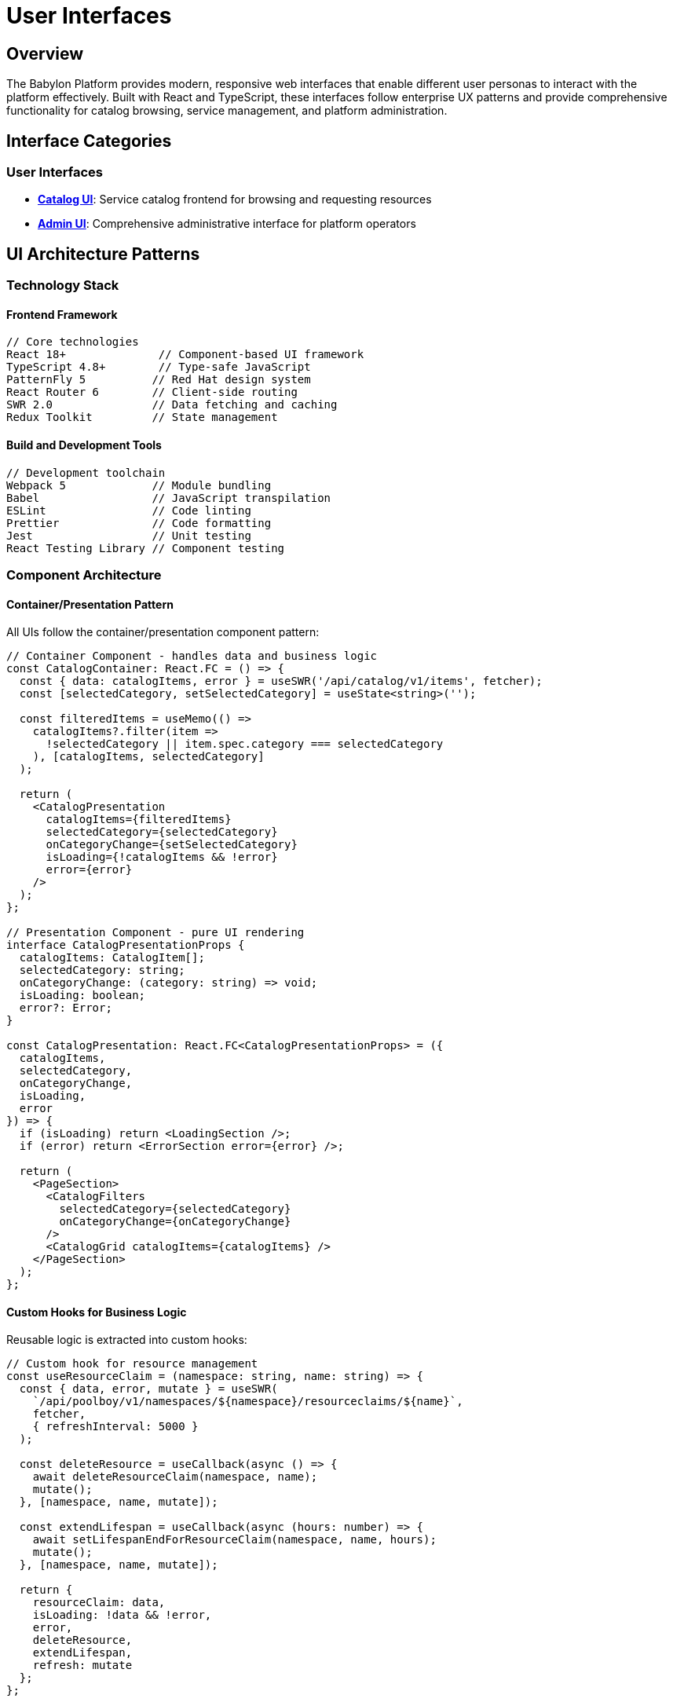 = User Interfaces

== Overview

The Babylon Platform provides modern, responsive web interfaces that enable different user personas to interact with the platform effectively. Built with React and TypeScript, these interfaces follow enterprise UX patterns and provide comprehensive functionality for catalog browsing, service management, and platform administration.

== Interface Categories

=== User Interfaces
* **link:catalog-ui.adoc[Catalog UI]**: Service catalog frontend for browsing and requesting resources
* **link:admin-ui.adoc[Admin UI]**: Comprehensive administrative interface for platform operators

== UI Architecture Patterns

=== Technology Stack

==== Frontend Framework
```javascript
// Core technologies
React 18+              // Component-based UI framework
TypeScript 4.8+        // Type-safe JavaScript
PatternFly 5          // Red Hat design system
React Router 6        // Client-side routing
SWR 2.0               // Data fetching and caching
Redux Toolkit         // State management
```

==== Build and Development Tools
```javascript
// Development toolchain
Webpack 5             // Module bundling
Babel                 // JavaScript transpilation
ESLint                // Code linting
Prettier              // Code formatting
Jest                  // Unit testing
React Testing Library // Component testing
```

=== Component Architecture

==== Container/Presentation Pattern
All UIs follow the container/presentation component pattern:

```typescript
// Container Component - handles data and business logic
const CatalogContainer: React.FC = () => {
  const { data: catalogItems, error } = useSWR('/api/catalog/v1/items', fetcher);
  const [selectedCategory, setSelectedCategory] = useState<string>('');

  const filteredItems = useMemo(() =>
    catalogItems?.filter(item =>
      !selectedCategory || item.spec.category === selectedCategory
    ), [catalogItems, selectedCategory]
  );

  return (
    <CatalogPresentation
      catalogItems={filteredItems}
      selectedCategory={selectedCategory}
      onCategoryChange={setSelectedCategory}
      isLoading={!catalogItems && !error}
      error={error}
    />
  );
};

// Presentation Component - pure UI rendering
interface CatalogPresentationProps {
  catalogItems: CatalogItem[];
  selectedCategory: string;
  onCategoryChange: (category: string) => void;
  isLoading: boolean;
  error?: Error;
}

const CatalogPresentation: React.FC<CatalogPresentationProps> = ({
  catalogItems,
  selectedCategory,
  onCategoryChange,
  isLoading,
  error
}) => {
  if (isLoading) return <LoadingSection />;
  if (error) return <ErrorSection error={error} />;

  return (
    <PageSection>
      <CatalogFilters
        selectedCategory={selectedCategory}
        onCategoryChange={onCategoryChange}
      />
      <CatalogGrid catalogItems={catalogItems} />
    </PageSection>
  );
};
```

==== Custom Hooks for Business Logic
Reusable logic is extracted into custom hooks:

```typescript
// Custom hook for resource management
const useResourceClaim = (namespace: string, name: string) => {
  const { data, error, mutate } = useSWR(
    `/api/poolboy/v1/namespaces/${namespace}/resourceclaims/${name}`,
    fetcher,
    { refreshInterval: 5000 }
  );

  const deleteResource = useCallback(async () => {
    await deleteResourceClaim(namespace, name);
    mutate();
  }, [namespace, name, mutate]);

  const extendLifespan = useCallback(async (hours: number) => {
    await setLifespanEndForResourceClaim(namespace, name, hours);
    mutate();
  }, [namespace, name, mutate]);

  return {
    resourceClaim: data,
    isLoading: !data && !error,
    error,
    deleteResource,
    extendLifespan,
    refresh: mutate
  };
};
```

=== Data Management

==== SWR for Server State
All interfaces use SWR for efficient server state management:

```typescript
// Global SWR configuration
const swrConfig = {
  refreshInterval: 30000,        // Auto-refresh every 30 seconds
  revalidateOnFocus: true,       // Revalidate when window gains focus
  revalidateOnReconnect: true,   // Revalidate on network reconnect
  errorRetryCount: 3,            // Retry failed requests 3 times
  compare: compareK8sObjects,    // Custom comparison for Kubernetes objects
  onError: (error) => {
    console.error('SWR Error:', error);
    if (error.status === 401) {
      // Handle authentication errors
      window.location.href = '/login';
    }
  }
};

// Usage in components
const { data: workshops, error, mutate } = useSWR(
  `/api/babylon/v1/namespaces/${namespace}/workshops`,
  fetcher,
  swrConfig
);
```

==== Redux for Client State
Client-side state is managed with Redux Toolkit:

```typescript
// Session slice for user authentication state
interface SessionState {
  user: User | null;
  isAuthenticated: boolean;
  catalogNamespaces: CatalogNamespace[];
  serviceNamespaces: ServiceNamespace[];
  groups: string[];
  isAdmin: boolean;
}

const sessionSlice = createSlice({
  name: 'session',
  initialState: {
    user: null,
    isAuthenticated: false,
    catalogNamespaces: [],
    serviceNamespaces: [],
    groups: [],
    isAdmin: false,
  } as SessionState,
  reducers: {
    setSession: (state, action: PayloadAction<SessionState>) => {
      return { ...state, ...action.payload };
    },
    clearSession: (state) => {
      state.user = null;
      state.isAuthenticated = false;
      state.catalogNamespaces = [];
      state.serviceNamespaces = [];
      state.groups = [];
      state.isAdmin = false;
    },
  },
});
```

=== Styling and Theming

==== PatternFly Integration
All UIs use PatternFly components for consistent styling:

```scss
// Global styles with PatternFly variables
@import '@patternfly/react-core/dist/styles/base.css';

:root {
  // Custom theme variables
  --babylon-primary-color: #ee0000;
  --babylon-secondary-color: #0066cc;
  --babylon-success-color: #3e8635;
  --babylon-warning-color: #f0ab00;
  --babylon-danger-color: #c9190b;
}

// Component-specific styles
.catalog__sidebar-panel {
  min-width: 250px;
  max-width: 300px;

  .pf-v5-c-select {
    width: 100%;
  }
}

.admin-container {
  display: flex;
  flex-direction: column;
  overflow: auto;
  flex-grow: 1;
  background-color: #fff;
}
```

==== Responsive Design
All interfaces are designed for multiple screen sizes:

```scss
// Mobile-first responsive design
.catalog__content-box {
  padding: var(--pf-v5-global--spacer--md);

  @media (min-width: 768px) {
    padding: var(--pf-v5-global--spacer--lg);
  }

  @media (min-width: 1200px) {
    padding: var(--pf-v5-global--spacer--xl);
  }
}

.catalog__grid {
  display: grid;
  grid-template-columns: repeat(auto-fill, minmax(280px, 1fr));
  gap: var(--pf-v5-global--spacer--md);

  @media (min-width: 1400px) {
    grid-template-columns: repeat(auto-fill, minmax(320px, 1fr));
  }
}
```

=== Accessibility

==== WCAG 2.1 AA Compliance
All interfaces follow accessibility best practices:

```typescript
// Accessible component example
const CatalogItemCard: React.FC<{ catalogItem: CatalogItem }> = ({ catalogItem }) => {
  return (
    <Card
      isSelectable
      isSelected={isSelected}
      onClick={handleClick}
      onKeyPress={handleKeyPress}
      tabIndex={0}
      role="button"
      aria-label={`Request ${catalogItem.spec.displayName}`}
      aria-describedby={`${catalogItem.metadata.name}-description`}
    >
      <CardHeader>
        <img
          src={catalogItem.spec.icon?.url}
          alt={catalogItem.spec.icon?.alt || `${catalogItem.spec.displayName} icon`}
          aria-hidden={!catalogItem.spec.icon?.alt}
        />
        <Title headingLevel="h3" size="md">
          {catalogItem.spec.displayName}
        </Title>
      </CardHeader>
      <CardBody>
        <p id={`${catalogItem.metadata.name}-description`}>
          {catalogItem.spec.description}
        </p>
      </CardBody>
    </Card>
  );
};
```

==== Keyboard Navigation
Full keyboard navigation support:

```typescript
// Keyboard navigation hook
const useKeyboardNavigation = (items: any[], onSelect: (item: any) => void) => {
  const [focusedIndex, setFocusedIndex] = useState(0);

  useEffect(() => {
    const handleKeyDown = (event: KeyboardEvent) => {
      switch (event.key) {
        case 'ArrowDown':
          event.preventDefault();
          setFocusedIndex(prev =>
            prev < items.length - 1 ? prev + 1 : prev
          );
          break;
        case 'ArrowUp':
          event.preventDefault();
          setFocusedIndex(prev => prev > 0 ? prev - 1 : prev);
          break;
        case 'Enter':
          event.preventDefault();
          if (items[focusedIndex]) {
            onSelect(items[focusedIndex]);
          }
          break;
      }
    };

    window.addEventListener('keydown', handleKeyDown);
    return () => window.removeEventListener('keydown', handleKeyDown);
  }, [items, focusedIndex, onSelect]);

  return focusedIndex;
};
```

=== Performance Optimization

==== Code Splitting and Lazy Loading
All routes are lazy-loaded for optimal performance:

```typescript
// Route-based code splitting
const Dashboard = React.lazy(() => import('@app/Dashboard'));
const Catalog = React.lazy(() => import('@app/Catalog/Catalog'));
const AdminInterface = React.lazy(() => import('@app/Admin/AdminInterface'));

const Routes: React.FC = () => {
  return (
    <Routes>
      <Route
        path="/"
        element={
          <Suspense fallback={<LoadingSection />}>
            <Dashboard />
          </Suspense>
        }
      />
      <Route
        path="/catalog/*"
        element={
          <Suspense fallback={<LoadingSection />}>
            <Catalog />
          </Suspense>
        }
      />
      <Route
        path="/admin/*"
        element={
          <Suspense fallback={<LoadingSection />}>
            <AdminInterface />
          </Suspense>
        }
      />
    </Routes>
  );
};
```

==== Virtual Scrolling for Large Lists
Large data sets use virtual scrolling:

```typescript
// Virtual scrolling for resource lists
import { FixedSizeList as List } from 'react-window';

const VirtualizedResourceList: React.FC<{ resources: Resource[] }> = ({ resources }) => {
  const Row = ({ index, style }: { index: number; style: CSSProperties }) => (
    <div style={style}>
      <ResourceListItem resource={resources[index]} />
    </div>
  );

  return (
    <List
      height={600}
      itemCount={resources.length}
      itemSize={80}
      width="100%"
    >
      {Row}
    </List>
  );
};
```

==== Memoization and Performance Hooks
Performance-critical components use memoization:

```typescript
// Memoized component for expensive rendering
const CatalogItemGrid = React.memo<{
  catalogItems: CatalogItem[];
  onSelect: (item: CatalogItem) => void;
}>(({ catalogItems, onSelect }) => {
  const memoizedItems = useMemo(() =>
    catalogItems.map(item => ({
      ...item,
      displayName: item.spec.displayName || item.metadata.name
    })), [catalogItems]
  );

  return (
    <div className="catalog__grid">
      {memoizedItems.map(item => (
        <CatalogItemCard
          key={item.metadata.uid}
          catalogItem={item}
          onSelect={onSelect}
        />
      ))}
    </div>
  );
});
```

=== Error Handling

==== Error Boundaries
Comprehensive error handling with error boundaries:

```typescript
// Error boundary for graceful error handling
class UIErrorBoundary extends React.Component<
  { children: React.ReactNode },
  { hasError: boolean; error?: Error }
> {
  constructor(props: { children: React.ReactNode }) {
    super(props);
    this.state = { hasError: false };
  }

  static getDerivedStateFromError(error: Error) {
    return { hasError: true, error };
  }

  componentDidCatch(error: Error, errorInfo: React.ErrorInfo) {
    console.error('UI Error Boundary caught an error:', error, errorInfo);

    // Report to monitoring service
    if (window.newrelic) {
      window.newrelic.noticeError(error);
    }
  }

  render() {
    if (this.state.hasError) {
      return (
        <EmptyState variant="full">
          <EmptyStateHeader
            titleText="Something went wrong"
            icon={<EmptyStateIcon icon={ExclamationTriangleIcon} />}
          />
          <EmptyStateBody>
            An unexpected error occurred. Please refresh the page or contact support.
          </EmptyStateBody>
          <EmptyStateFooter>
            <Button variant="primary" onClick={() => window.location.reload()}>
              Refresh Page
            </Button>
          </EmptyStateFooter>
        </EmptyState>
      );
    }

    return this.props.children;
  }
}
```

==== Loading States and Skeleton Screens
Consistent loading experiences:

```typescript
// Loading skeleton component
const CatalogItemSkeleton: React.FC = () => (
  <Card>
    <CardHeader>
      <Skeleton shape="square" width="48px" height="48px" />
      <Skeleton width="60%" />
    </CardHeader>
    <CardBody>
      <Skeleton width="100%" />
      <Skeleton width="80%" />
      <Skeleton width="90%" />
    </CardBody>
  </Card>
);

// Usage in loading states
const CatalogGrid: React.FC = () => {
  const { data: catalogItems, isLoading } = useCatalogItems();

  if (isLoading) {
    return (
      <div className="catalog__grid">
        {Array.from({ length: 12 }, (_, i) => (
          <CatalogItemSkeleton key={i} />
        ))}
      </div>
    );
  }

  return (
    <div className="catalog__grid">
      {catalogItems.map(item => (
        <CatalogItemCard key={item.metadata.uid} catalogItem={item} />
      ))}
    </div>
  );
};
```

=== Testing Strategy

==== Unit Testing with Jest and React Testing Library
Comprehensive test coverage for all components:

```typescript
// Component test example
import { render, screen, fireEvent, waitFor } from '@testing-library/react';
import { CatalogItemCard } from './CatalogItemCard';

describe('CatalogItemCard', () => {
  const mockCatalogItem = {
    metadata: { name: 'test-item', uid: '123' },
    spec: {
      displayName: 'Test Item',
      description: 'Test description',
      category: 'workshops'
    }
  };

  it('renders catalog item information', () => {
    render(<CatalogItemCard catalogItem={mockCatalogItem} />);

    expect(screen.getByText('Test Item')).toBeInTheDocument();
    expect(screen.getByText('Test description')).toBeInTheDocument();
  });

  it('calls onSelect when clicked', async () => {
    const mockOnSelect = jest.fn();
    render(
      <CatalogItemCard
        catalogItem={mockCatalogItem}
        onSelect={mockOnSelect}
      />
    );

    fireEvent.click(screen.getByRole('button'));

    await waitFor(() => {
      expect(mockOnSelect).toHaveBeenCalledWith(mockCatalogItem);
    });
  });
});
```

==== Integration Testing
End-to-end testing with Cypress:

```typescript
// Cypress integration test
describe('Catalog Workflow', () => {
  beforeEach(() => {
    cy.login('test-user');
    cy.visit('/catalog');
  });

  it('allows users to browse and request catalog items', () => {
    // Browse catalog
    cy.get('[data-testid="catalog-grid"]').should('be.visible');
    cy.get('[data-testid="catalog-item"]').should('have.length.greaterThan', 0);

    // Filter by category
    cy.get('[data-testid="category-filter"]').click();
    cy.get('[data-testid="category-workshops"]').click();
    cy.get('[data-testid="catalog-item"]').should('contain.text', 'Workshop');

    // Request service
    cy.get('[data-testid="catalog-item"]').first().click();
    cy.get('[data-testid="request-button"]').click();
    cy.get('[data-testid="order-form"]').should('be.visible');

    // Fill form and submit
    cy.get('[name="user_count"]').type('1');
    cy.get('[data-testid="submit-order"]').click();

    // Verify success
    cy.get('[data-testid="order-success"]').should('be.visible');
  });
});
```

The Babylon Platform UIs provide a comprehensive, accessible, and performant interface for all platform capabilities, following modern web development best practices and enterprise UX patterns.